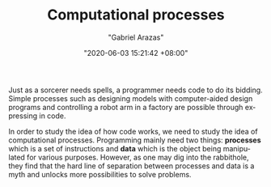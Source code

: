 #+TITLE: Computational processes
#+AUTHOR: "Gabriel Arazas"
#+EMAIL: "foo.dogsquared@gmail.com"
#+DATE: "2020-06-03 15:21:42 +08:00"
#+DATE_MODIFIED: "2020-09-09 05:07:51 +08:00"
#+LANGUAGE: en
#+OPTIONS: toc:t
#+PROPERTY: header-args  :exports both


Just as a sorcerer needs spells, a programmer needs code to do its bidding.
Simple processes such as designing models with computer-aided design programs and controlling a robot arm in a factory are possible through expressing in code.

In order to study the idea of how code works, we need to study the idea of computational processes.
Programming mainly need two things: *processes* which is a set of instructions and *data* which is the object being manipulated for various purposes.
However, as one may dig into the rabbithole, they find that the hard line of separation between processes and data is a myth and unlocks more possibilities to solve problems.
